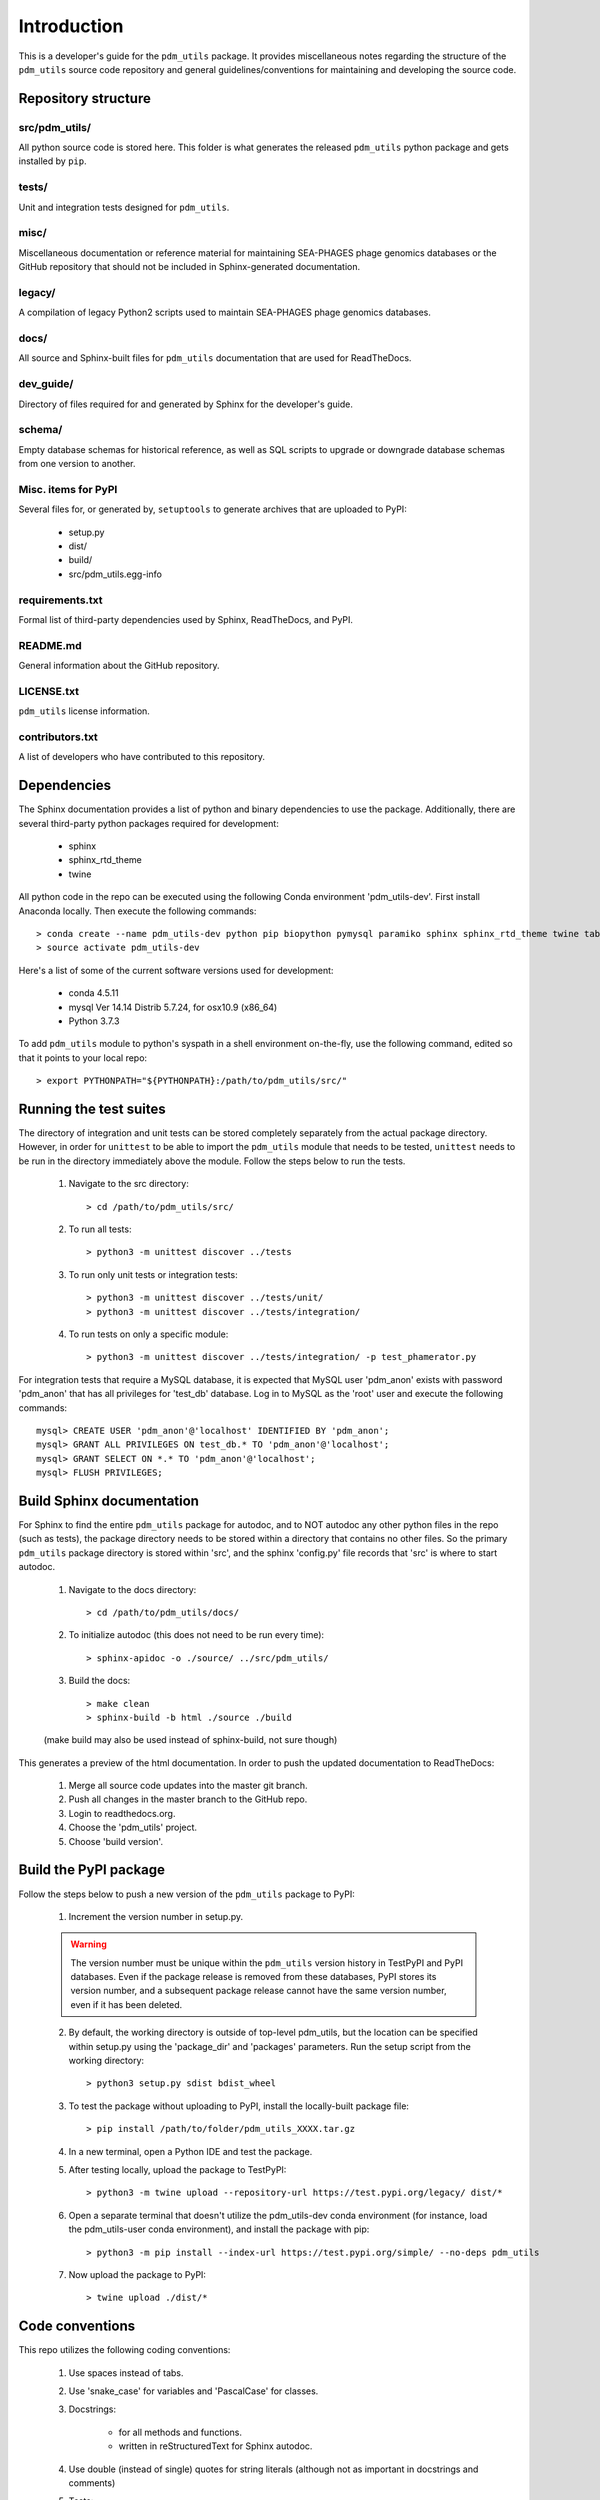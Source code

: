 Introduction
============

This is a developer's guide for the ``pdm_utils`` package. It provides miscellaneous notes regarding the structure of the ``pdm_utils`` source code repository and general guidelines/conventions for maintaining and developing the source code.

Repository structure
--------------------

src/pdm_utils/
**************

All python source code is stored here. This folder is what generates the released ``pdm_utils`` python package and gets installed
by ``pip``.


tests/
******

Unit and integration tests designed for ``pdm_utils``.

misc/
*****

Miscellaneous documentation or reference material for maintaining SEA-PHAGES phage genomics databases or the GitHub repository that should not be included in Sphinx-generated documentation.

legacy/
*******

A compilation of legacy Python2 scripts used to maintain SEA-PHAGES phage genomics databases.

docs/
*****

All source and Sphinx-built files for ``pdm_utils`` documentation that are used for ReadTheDocs.

dev_guide/
**********

Directory of files required for and generated by Sphinx for the developer's guide.


schema/
*****

Empty database schemas for historical reference, as well as SQL scripts to upgrade or downgrade database schemas from one version to another.






Misc. items for PyPI
********************

Several files for, or generated by, ``setuptools`` to generate archives that are uploaded to PyPI:

    - setup.py
    - dist/
    - build/
    - src/pdm_utils.egg-info


requirements.txt
****************

Formal list of third-party dependencies used by Sphinx, ReadTheDocs, and PyPI.



README.md
*********

General information about the GitHub repository.


LICENSE.txt
***********

``pdm_utils`` license information.



contributors.txt
****************

A list of developers who have contributed to this repository.






Dependencies
------------

The Sphinx documentation provides a list of python and binary dependencies to use the package. Additionally, there are several third-party python packages required for development:

    - sphinx
    - sphinx_rtd_theme
    - twine

All python code in the repo can be executed using the following Conda environment 'pdm_utils-dev'. First install Anaconda locally. Then execute the following commands::

    > conda create --name pdm_utils-dev python pip biopython pymysql paramiko sphinx sphinx_rtd_theme twine tabulate
    > source activate pdm_utils-dev


Here's a list of some of the current software versions used for development:

    - conda 4.5.11
    - mysql  Ver 14.14 Distrib 5.7.24, for osx10.9 (x86_64)
    - Python 3.7.3


To add ``pdm_utils`` module to python's syspath in a shell environment on-the-fly, use the following command, edited so that it points to your local repo::

    > export PYTHONPATH="${PYTHONPATH}:/path/to/pdm_utils/src/"


Running the test suites
-----------------------

The directory of integration and unit tests can be stored completely separately from the actual package directory. However, in order for ``unittest`` to be able to import the ``pdm_utils`` module that needs to be tested, ``unittest`` needs to be run in the directory immediately above the module. Follow the steps below to run the tests.

    1. Navigate to the src directory::

        > cd /path/to/pdm_utils/src/

    2. To run all tests::

        > python3 -m unittest discover ../tests

    3. To run only unit tests or integration tests::

        > python3 -m unittest discover ../tests/unit/
        > python3 -m unittest discover ../tests/integration/

    4. To run tests on only a specific module::

        > python3 -m unittest discover ../tests/integration/ -p test_phamerator.py


For integration tests that require a MySQL database, it is expected that MySQL user 'pdm_anon' exists with password 'pdm_anon' that has all privileges for 'test_db' database. Log in to MySQL as the 'root' user and execute the following commands::

    mysql> CREATE USER 'pdm_anon'@'localhost' IDENTIFIED BY 'pdm_anon';
    mysql> GRANT ALL PRIVILEGES ON test_db.* TO 'pdm_anon'@'localhost';
    mysql> GRANT SELECT ON *.* TO 'pdm_anon'@'localhost';
    mysql> FLUSH PRIVILEGES;








Build Sphinx documentation
--------------------------

For Sphinx to find the entire ``pdm_utils`` package for autodoc, and to NOT autodoc any other python files in the repo (such as tests), the package directory needs to be stored within a directory that contains no other files. So the primary ``pdm_utils`` package directory is stored within 'src', and the sphinx 'config.py' file records that 'src' is where to start autodoc.

    1. Navigate to the docs directory::

        > cd /path/to/pdm_utils/docs/

    2. To initialize autodoc (this does not need to be run every time)::

        > sphinx-apidoc -o ./source/ ../src/pdm_utils/

    3. Build the docs::

        > make clean
        > sphinx-build -b html ./source ./build

    (make build may also be used instead of sphinx-build, not sure though)

This generates a preview of the html documentation. In order to push the updated documentation to ReadTheDocs:

    1. Merge all source code updates into the master git branch.
    2. Push all changes in the master branch to the GitHub repo.
    3. Login to readthedocs.org.
    4. Choose the 'pdm_utils' project.
    5. Choose 'build version'.









Build the PyPI package
----------------------

Follow the steps below to push a new version of the ``pdm_utils`` package to PyPI:

    1. Increment the version number in setup.py.


    .. warning::
        The version number must be unique within the ``pdm_utils`` version history in TestPyPI and PyPI databases. Even if the package release is removed from these databases, PyPI stores its version number, and a subsequent package release cannot have the same version number, even if it has been deleted.

    2. By default, the working directory is outside of top-level pdm_utils, but the location can be specified within setup.py using the 'package_dir' and 'packages' parameters. Run the setup script from the working directory::

        > python3 setup.py sdist bdist_wheel


    3. To test the package without uploading to PyPI, install the locally-built package file::

        > pip install /path/to/folder/pdm_utils_XXXX.tar.gz

    4. In a new terminal, open a Python IDE and test the package.

    5. After testing locally, upload the package to TestPyPI::

        > python3 -m twine upload --repository-url https://test.pypi.org/legacy/ dist/*

    6. Open a separate terminal that doesn't utilize the pdm_utils-dev conda environment (for instance, load the pdm_utils-user conda environment), and install the package with pip::

        > python3 -m pip install --index-url https://test.pypi.org/simple/ --no-deps pdm_utils

    7. Now upload the package to PyPI::

        > twine upload ./dist/*




Code conventions
----------------

This repo utilizes the following coding conventions:

    1. Use spaces instead of tabs.
    2. Use 'snake_case' for variables and 'PascalCase' for classes.
    3. Docstrings:

        - for all methods and functions.
        - written in reStructuredText for Sphinx autodoc.

    4. Use double (instead of single) quotes for string literals (although not as important in docstrings and comments)
    5. Tests:

        - should be written for all methods and functions.
        - should be constructed for the ``unittest`` module.
        - should have a docstring that briefly states the purpose of the test (although doesn't need to be specifically structured).
        - are split into unit and integration test directories. If the test relies on pure python, it should be stored in the 'unit' directory. These tests run very quickly. If it relies on MySQL, PhagesDB, parsing files, creating files and directories, etc. it should be stored in the 'integration' directory. These tests run more slowly.


Maintaining schema history
--------------------------

A history of each unique database schema is stored under /misc/schemas/.
As the structure of the database changes, perform the following:

    1. In MySQL, update the schema number and version number::

        mysql> UPDATE version SET SchemaVersion = <new schema int>
        mysql> UPDATE version SET Version = <new version int>


    2. In bash, create an empty schema::

        > mysqldump --no-data -u root -p --skip-comments <db_name> > db_schema_<new schema int>.sql

    3. Add the sql file to the schemas directory.
    4. Update the schema_updates.txt history file with the changes, including a list of all MySQL statements executed to change the schema.
